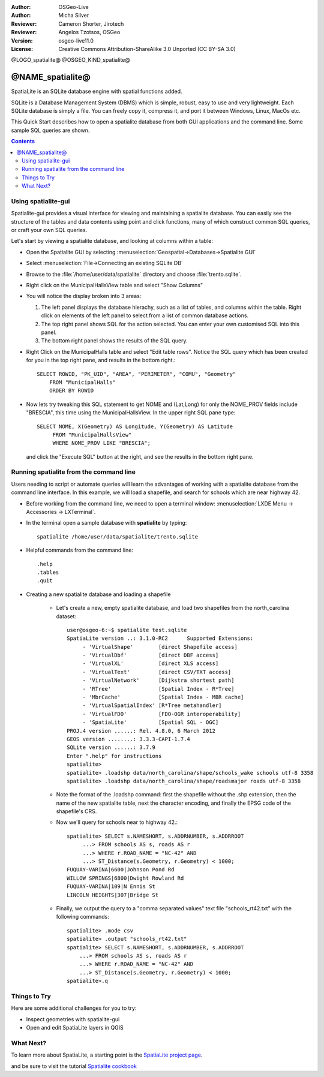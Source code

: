 :Author: OSGeo-Live
:Author: Micha Silver
:Reviewer: Cameron Shorter, Jirotech
:Reviewer: Angelos Tzotsos, OSGeo
:Version: osgeo-live11.0
:License: Creative Commons Attribution-ShareAlike 3.0 Unported  (CC BY-SA 3.0)


.. TBD: Cameron Review
  We need to explain in words what we aim to achieve by each 
  step. Eg: "Let's find all Villas which include have a geometry and ..."
  This will require an extra sentence for most steps.


@LOGO_spatialite@
@OSGEO_KIND_spatialite@

********************************************************************************
@NAME_spatialite@
********************************************************************************

SpatiaLite is an SQLite database engine with spatial functions added. 

SQLite is a Database Management System (DBMS) which is simple, robust, easy to use and very lightweight. Each SQLite database is simply a file. You can freely copy it, compress it, and port it between Windows, Linux, MacOs etc.

This Quick Start describes how to open a spatialite database from both GUI applications and the command line. Some sample SQL queries are shown.

.. contents:: Contents
  
Using spatialite-gui
================================================================================

Spatialite-gui provides a visual interface for viewing and maintaining a
spatialite database. You can easily see the structure of the tables and data
contents using point and click functions, many of which construct
common SQL queries, or craft your own SQL queries.

Let's start by viewing a spatialite database, and looking at columns within a
table:

* Open the Spatialite GUI by selecting :menuselection:`Geospatial->Databases->Spatialite GUI`

.. TBD: Cameron Review Comment:
  We should have continuity in our examples. Ie, Use the same scenario for
  all spaital-gui steps. Use the same table, where each step builds upon the
  previous step. I'd suggest our examples should aim to have a GIS focus to
  them too.

* Select :menuselection:`File->Connecting an existing SQLite DB`
* Browse to the :file:`/home/user/data/spatialite` directory and choose :file:`trento.sqlite`.

  .. image:: /images/projects/spatialite/spatialite-gui-trento.png
    :scale: 70 %

.. TBD: Cameron Review Comment:
  As above, lets keep the table consistant, to maybe MunicipalHalls

* Right click on the MunicipalHallsView table and select "Show Columns"

  .. image:: /images/projects/spatialite/spatialite-gui-columns.png
      :scale: 70 %

* You will notice the display broken into 3 areas:

  #. The left panel displays the database hierachy, such as a list of tables, and columns within the table. Right click on elements of the left panel to select from a list of common database actions.

  #. The top right panel shows SQL for the action selected. You can enter your own customised SQL into this panel.

  #. The bottom right panel shows the results of the SQL query.

* Right Click on the MunicipalHalls table and select "Edit table rows". Notice
  the SQL query which has been created for you in the top right pane, and
  results in the bottom right.::

    SELECT ROWID, "PK_UID", "AREA", "PERIMETER", "COMU", "Geometry"
        FROM "MunicipalHalls"
        ORDER BY ROWID

.. TBD: Cameron Review Comment:
  As above, lets try to keep consistancy. I suggest continue using the
  MunicipalHalls table, but how about constrain by a GIS query, such as
  a Bounding Box query instead.

* Now lets try tweaking this SQL statement to get NOME and (Lat,Long) for only
  the NOME_PROV fields include "BRESCIA", this time using the
  MunicipalHallsView.  In the upper right SQL pane type::

   SELECT NOME, X(Geometry) AS Longitude, Y(Geometry) AS Latitude
        FROM "MunicipalHallsView"
        WHERE NOME_PROV LIKE "BRESCIA";

  and click the "Execute SQL" button at the right, and see the results in
  the bottom right pane.

  .. image:: /images/projects/spatialite/spatialite-gui-select.png
      :scale: 70 %


Running spatialite from the command line
================================================================================

Users needing to script or automate queries will learn the advantages of working with a spatialite database from the command line interface. In this example, we will load a shapefile, and search for schools which are near highway 42. 

* Before working from the command line, we need to open a terminal window: :menuselection:`LXDE Menu -> Accessories -> LXTerminal`.

* In the terminal open a sample database with **spatialite** by typing::

   spatialite /home/user/data/spatialite/trento.sqlite

* Helpful commands from the command line::

   .help
   .tables
   .quit   

* Creating a new spatialite database and loading a shapefile
  
   - Let's create a new, empty spatialite database, and load two shapefiles from the north_carolina dataset::

      user@osgeo-6:~$ spatialite test.sqlite
      SpatiaLite version ..: 3.1.0-RC2      Supported Extensions:
           - 'VirtualShape'        [direct Shapefile access]
           - 'VirtualDbf'          [direct DBF access]
           - 'VirtualXL'           [direct XLS access]
           - 'VirtualText'         [direct CSV/TXT access]
           - 'VirtualNetwork'      [Dijkstra shortest path]
           - 'RTree'               [Spatial Index - R*Tree]
           - 'MbrCache'            [Spatial Index - MBR cache]
           - 'VirtualSpatialIndex' [R*Tree metahandler]
           - 'VirtualFDO'          [FDO-OGR interoperability]
           - 'SpatiaLite'          [Spatial SQL - OGC]
      PROJ.4 version ......: Rel. 4.8.0, 6 March 2012
      GEOS version ........: 3.3.3-CAPI-1.7.4
      SQLite version ......: 3.7.9
      Enter ".help" for instructions
      spatialite>
      spatialite> .loadshp data/north_carolina/shape/schools_wake schools utf-8 3358
      spatialite> .loadshp data/north_carolina/shape/roadsmajor roads utf-8 3358


   - Note the format of the .loadshp command: first the shapefile without the .shp extension, then the name of the new spatialite table, next the character encoding, and finally the EPSG code of the shapefile's CRS.

   - Now we'll query for schools near to highway 42.::
 
      spatialite> SELECT s.NAMESHORT, s.ADDRNUMBER, s.ADDRROOT
           ...> FROM schools AS s, roads AS r
           ...> WHERE r.ROAD_NAME = "NC-42" AND
           ...> ST_Distance(s.Geometry, r.Geometry) < 1000;
      FUQUAY-VARINA|6600|Johnson Pond Rd
      WILLOW SPRINGS|6800|Dwight Rowland Rd
      FUQUAY-VARINA|109|N Ennis St
      LINCOLN HEIGHTS|307|Bridge St

   - Finally, we output the query to a "comma separated values" text file "schools_rt42.txt" with the following commands::

      spatialite> .mode csv
      spatialite> .output "schools_rt42.txt"
      spatialite> SELECT s.NAMESHORT, s.ADDRNUMBER, s.ADDRROOT
          ...> FROM schools AS s, roads AS r
          ...> WHERE r.ROAD_NAME = "NC-42" AND
          ...> ST_Distance(s.Geometry, r.Geometry) < 1000;
      spatialite>.q
 


Things to Try
================================================================================

Here are some additional challenges for you to try:

* Inspect geometries with spatialite-gui
* Open and edit SpatiaLite layers in QGIS

What Next?
================================================================================

To learn more about SpatiaLite, a starting point is the `SpatiaLite project page`_.

.. _`SpatiaLite project page`: https://www.gaia-gis.it/fossil/libspatialite/index

and be sure to visit the tutorial `Spatialite cookbook`_

.. _`Spatialite cookbook`: http://www.gaia-gis.it/gaia-sins/spatialite-cookbook/index.html
